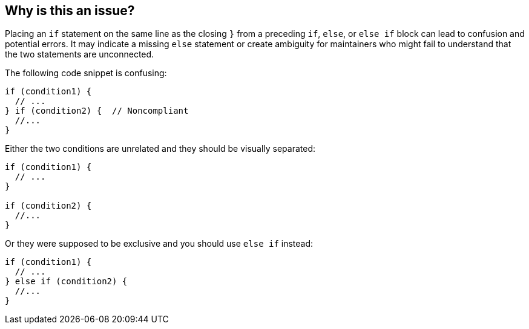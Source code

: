 == Why is this an issue?

Placing an `if` statement on the same line as the closing `}` from a preceding `if`, `else`, or `else if` block can lead to confusion and potential errors. 
It may indicate a missing `else` statement or create ambiguity for maintainers who might fail to understand that the two statements are unconnected.

The following code snippet is confusing:

[source,java]
----
if (condition1) {
  // ...
} if (condition2) {  // Noncompliant
  //...
}
----

Either the two conditions are unrelated and they should be visually separated:

[source,java]
----
if (condition1) {
  // ...
}

if (condition2) {
  //...
}
----

Or they were supposed to be exclusive and you should use `else if` instead:

[source,java]
----
if (condition1) {
  // ...
} else if (condition2) {
  //...
}
----